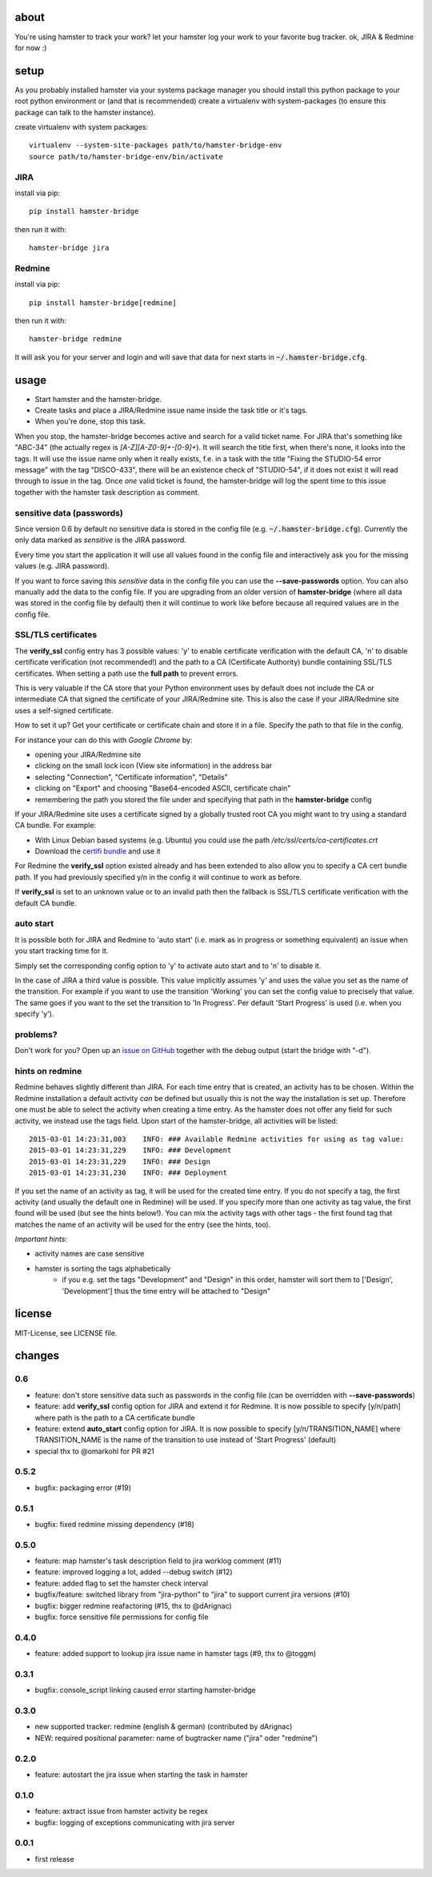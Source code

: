 about
=====
You're using hamster to track your work? let your hamster log your work to your favorite bug tracker. ok, JIRA & Redmine
for now :)

setup
=====
As you probably installed hamster via your systems package manager you should install this python package to your root
python environment or (and that is recommended) create a virtualenv with system-packages (to ensure this package can
talk to the hamster instance).

create virtualenv with system packages::

    virtualenv --system-site-packages path/to/hamster-bridge-env
    source path/to/hamster-bridge-env/bin/activate

JIRA
----

install via pip::

    pip install hamster-bridge

then run it with::

    hamster-bridge jira

Redmine
-------

install via pip::

    pip install hamster-bridge[redmine]

then run it with::

    hamster-bridge redmine

It will ask you for your server and login and will save that data for next starts in :code:`~/.hamster-bridge.cfg`.

usage
=====

* Start hamster and the hamster-bridge.
* Create tasks and place a JIRA/Redmine issue name inside the task title or it's tags.
* When you're done, stop this task.

When you stop, the hamster-bridge becomes active and search for a valid ticket name. For JIRA that's something like
"ABC-34" (the actually regex is `[A-Z][A-Z0-9]+-[0-9]+`). It will search the title first, when there's none, it
looks into the tags. It will use the issue name only when it really exists, f.e. in a task with the title "Fixing the
STUDIO-54 error message" with the tag "DISCO-433", there will be an existence check of "STUDIO-54", if it does not exist
it will read through to issue in the tag.
Once *one* valid ticket is found, the hamster-bridge will log the spent time to this issue together with the hamster
task description as comment.

sensitive data (passwords)
--------------------------

Since version 0.6 by default no sensitive data is stored in the config file
(e.g.  :code:`~/.hamster-bridge.cfg`). Currently the only data marked as
*sensitive* is the JIRA password.

Every time you start the application it will use all values found in the config
file and interactively ask you for the missing values (e.g. JIRA password).

If you want to force saving this *sensitive* data in the config file you can
use the **--save-passwords** option. You can also manually add the data to the
config file. If you are upgrading from an older version of **hamster-bridge**
(where all data was stored in the config file by default) then it will continue
to work like before because all required values are in the config file.

SSL/TLS certificates
--------------------

The **verify_ssl** config entry has 3 possible values: 'y' to enable
certificate verification with the default CA, 'n' to disable certificate
verification (not recommended!) and the path to a CA (Certificate Authority)
bundle containing SSL/TLS certificates. When setting a path use the **full
path** to prevent errors.

This is very valuable if the CA store that your Python environment uses by
default does not include the CA or intermediate CA that signed the certificate
of your JIRA/Redmine site. This is also the case if your JIRA/Redmine site uses
a self-signed certificate.

How to set it up? Get your certificate or certificate chain and store it in a
file. Specify the path to that file in the config.

For instance your can do this with *Google Chrome* by:

* opening your JIRA/Redmine site
* clicking on the small lock icon (View site information) in the address bar
* selecting "Connection", "Certificate information", "Details"
* clicking on "Export" and choosing "Base64-encoded ASCII, certificate chain"
* remembering the path you stored the file under and specifying that path in
  the **hamster-bridge** config

If your JIRA/Redmine site uses a certificate signed by a globally trusted root
CA you might want to try using a standard CA bundle. For example:

* With Linux Debian based systems (e.g. Ubuntu) you could use the
  path */etc/ssl/certs/ca-certificates.crt*
* Download the `certifi bundle <https://certifi.io/en/latest/>`_ and use it

For Redmine the **verify_ssl** option existed already and has been extended to
also allow you to specify a CA cert bundle path. If you had previously
specified y/n in the config it will continue to work as before.

If **verify_ssl** is set to an unknown value or to an invalid path then the
fallback is SSL/TLS certificate verification with the default CA bundle.


auto start
----------

It is possible both for JIRA and Redmine to 'auto start' (i.e. mark as in
progress or something equivalent) an issue when you start tracking time for it.

Simply set the corresponding config option to 'y' to activate auto start and to
'n' to disable it.

In the case of JIRA a third value is possible. This value implicitly assumes
'y' and uses the value you set as the name of the transition. For example if
you want to use the transition 'Working' you can set the config value to
precisely that value. The same goes if you want to the set the transition to
'In Progress'. Per default 'Start Progress' is used (i.e. when you specify
'y').


problems?
---------

Don't work for you? Open up an `issue on GitHub <https://github.com/kraiz/hamster-bridge/issues>`_ together with the
debug output (start the bridge with "-d").


hints on redmine
----------------

Redmine behaves slightly different than JIRA. For each time entry that is created, an activity has to be chosen. Within the Redmine installation a default
activity *can* be defined but usually this is not the way the installation is set up. Therefore one must be able to select the activity when creating a time
entry. As the hamster does not offer any field for such activity, we instead use the tags field.
Upon start of the hamster-bridge, all activities will be listed::

    2015-03-01 14:23:31,003    INFO: ### Available Redmine activities for using as tag value:
    2015-03-01 14:23:31,229    INFO: ### Development
    2015-03-01 14:23:31,229    INFO: ### Design
    2015-03-01 14:23:31,230    INFO: ### Deployment

If you set the name of an activity as tag, it will be used for the created time entry. If you do not specify a tag, the first activity (and usually the default
one in Redmine) will be used. If you specify more than one activity as tag value, the first found will be used (but see the hints below!).
You can mix the activity tags with other tags - the first found tag that matches the name of an activity will be used for the entry (see the hints, too).

*Important hints:*

* activity names are case sensitive
* hamster is sorting the tags alphabetically
    * if you e.g. set the tags "Development" and "Design" in this order, hamster will sort them to ['Design', 'Development'] thus the time entry will be attached to "Design"


license
=======
MIT-License, see LICENSE file.


changes
=======

0.6
---
* feature: don't store sensitive data such as passwords in the config file
  (can be overridden with **--save-passwords**)
* feature: add **verify_ssl** config option for JIRA and extend it for Redmine.
  It is now possible to specify [y/n/path] where path is the path to a CA
  certificate bundle
* feature: extend **auto_start** config option for JIRA.
  It is now possible to specify [y/n/TRANSITION_NAME] where TRANSITION_NAME is
  the name of the transition to use instead of 'Start Progress' (default)
* special thx to @omarkohl for PR #21

0.5.2
-----
* bugfix: packaging error (#19)

0.5.1
-----
* bugfix: fixed redmine missing dependency (#18)

0.5.0
-----
* feature: map hamster's task description field to jira worklog comment (#11)
* feature: improved logging a lot, added --debug switch (#12)
* feature: added flag to set the hamster check interval
* bugfix/feature: switched library from "jira-python" to "jira" to support current jira versions (#10)
* bugfix: bigger redmine reafactoring (#15, thx to @dArignac)
* bugfix: force sensitive file permissions for config file

0.4.0
-----
* feature: added support to lookup jira issue name in hamster tags (#9, thx to @toggm)

0.3.1
-----
* bugfix: console_script linking caused error starting hamster-bridge

0.3.0
-----
* new supported tracker: redmine (english & german) (contributed by dArignac)
* NEW: required positional parameter: name of bugtracker name ("jira" oder "redmine")

0.2.0
-----
* feature: autostart the jira issue when starting the task in hamster

0.1.0
-----
* feature: axtract issue from hamster activity be regex
* bugfix: logging of exceptions communicating with jira server

0.0.1
-----
* first release
